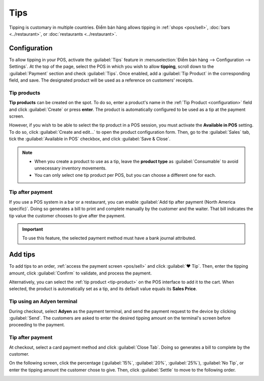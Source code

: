 ====
Tips
====

Tipping is customary in multiple countries. Điểm bán hàng allows tipping in :ref:`shops <pos/sell>`,
:doc:`bars <../restaurant>`, or :doc:`restaurants <../restaurant>`.

.. _configuration:

Configuration
=============

To allow tipping in your POS, activate the :guilabel:`Tips` feature in :menuselection:`Điểm bán hàng
--> Configuration --> Settings`. At the top of the page, select the POS in which you wish to allow
**tipping**, scroll down to the :guilabel:`Payment` section and check :guilabel:`Tips`. Once
enabled, add a :guilabel:`Tip Product` in the corresponding field, and save. The designated product
will be used as a reference on customers' receipts.

.. image:: tips/tips-setup.png
   :alt: enable tips in a POS

.. _tip-product:

Tip products
------------

**Tip products** can be created on the spot. To do so, enter a product's name in the :ref:`Tip
Product <configuration>` field and click :guilabel:`Create` or press **enter**. The product is
automatically configured to be used as a tip at the payment screen.

However, if you wish to be able to select the tip product in a POS session, you must activate the
**Available in POS** setting. To do so, click :guilabel:`Create and edit...` to open the product
configuration form. Then, go to the :guilabel:`Sales` tab, tick the :guilabel:`Available in POS`
checkbox, and click :guilabel:`Save & Close`.

.. note::
   - When you create a product to use as a tip, leave the **product type** as :guilabel:`Consumable`
     to avoid unnecessary inventory movements.
   - You can only select one tip product per POS, but you can choose a different one for each.


Tip after payment
-----------------

If you use a POS system in a bar or a restaurant, you can enable :guilabel:`Add tip after payment
(North America specific)`. Doing so generates a bill to print and complete manually by the customer
and the waiter. That bill indicates the tip value the customer chooses to give after the payment.

.. important::
   To use this feature, the selected payment method must have a bank journal attributed.

Add tips
========

To add tips to an order, :ref:`access the payment screen <pos/sell>` and click :guilabel:`♥ Tip`.
Then, enter the tipping amount, click :guilabel:`Confirm` to validate, and process the payment.

.. image:: tips/add-tip.png
   :alt: tip popup window

Alternatively, you can select the :ref:`tip product <tip-product>` on the POS interface to add it to
the cart. When selected, the product is automatically set as a tip, and its default value equals its
**Sales Price**.

Tip using an Adyen terminal
---------------------------

During checkout, select **Adyen** as the payment terminal, and send the payment request to the
device by clicking :guilabel:`Send`. The customers are asked to enter the desired tipping amount on
the terminal's screen before proceeding to the payment.

Tip after payment
-----------------

At checkout, select a card payment method and click :guilabel:`Close Tab`. Doing so generates a bill
to complete by the customer.

.. image:: tips/tipping-bill.png
   :alt: tipping bill after payment to complete by customers

On the following screen, click the percentage (:guilabel:`15%`, :guilabel:`20%`, :guilabel:`25%`),
:guilabel:`No Tip`, or enter the tipping amount the customer chose to give. Then, click
:guilabel:`Settle` to move to the following order.

.. image:: tips/tip-after-payment.png
   :alt: screen to select a tip amount to collect after payment
